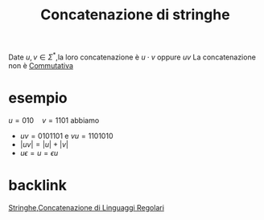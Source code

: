 :PROPERTIES:
:ID:       1d1b88b2-cecf-41db-9761-5df34e831abd
:END:
#+title: Concatenazione di stringhe
#+filetags: Stringhe,LinguaggiEComputabilità
Date \(u,v\in\Sigma^*\),la loro concatenazione è \(u\cdot v\) oppure \(uv\)
La concatenazione non è [[id:38cda579-9e10-435d-be01-8e4b6c3ff1dd][Commutativa]]

* esempio
\(u=010\quad v=1101\) abbiamo
- \(uv=0101101\) e \(vu=1101010\)
- \(|uv|=|u|+|v|\)
- \(u\epsilon=u=\epsilon u\)

* backlink
[[id:24069157-da29-4dcc-92fd-91e0953dee16][Stringhe]],[[id:8e110360-c038-457c-8901-8b375c5d3102][Concatenazione di Linguaggi Regolari]]
